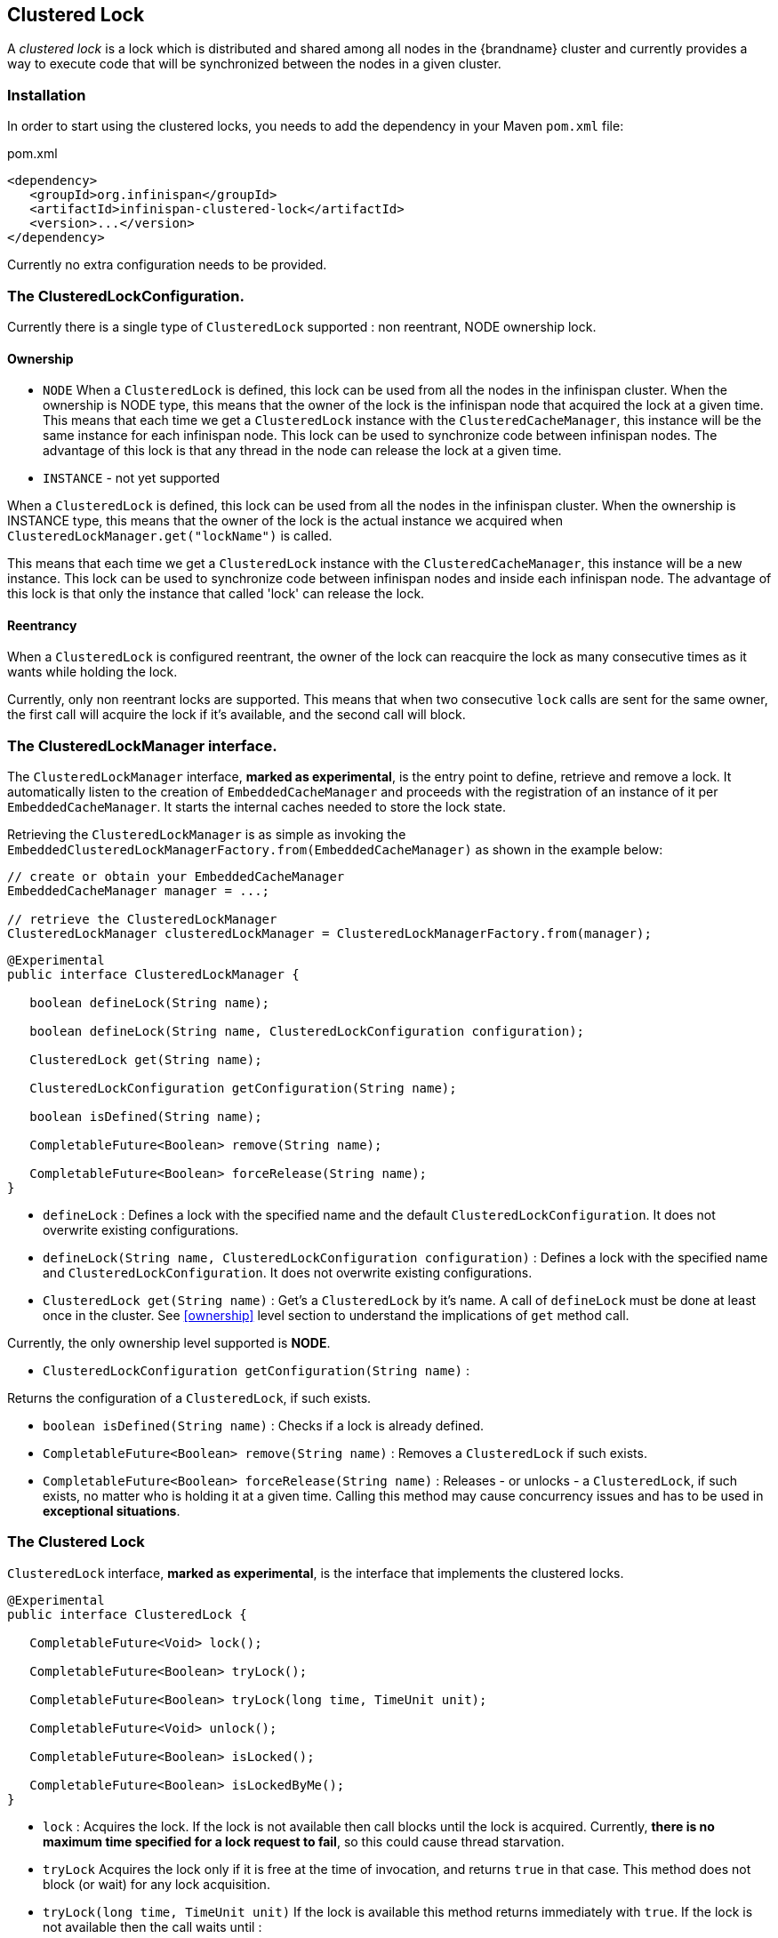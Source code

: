 == Clustered Lock

A _clustered lock_ is a lock which is distributed and shared among all nodes in the {brandname} cluster and currently provides a way to execute
code that will be synchronized between the nodes in a given cluster.

=== Installation

In order to start using the clustered locks, you needs to add the dependency in your Maven `pom.xml` file:

.pom.xml
[source,xml]
----
<dependency>
   <groupId>org.infinispan</groupId>
   <artifactId>infinispan-clustered-lock</artifactId>
   <version>...</version>
</dependency>
----

Currently no extra configuration needs to be provided.

=== The ClusteredLockConfiguration.

Currently there is a single type of `ClusteredLock` supported : non reentrant, NODE ownership lock.

==== [[ownership]]Ownership

* `NODE`
When a `ClusteredLock` is defined, this lock can be used from all the nodes in the infinispan cluster.
When the ownership is NODE type, this means that the owner of the lock is the infinispan node that acquired the lock
at a given time.
This means that each time we get a `ClusteredLock` instance with the `ClusteredCacheManager`, this instance will be the
same instance for each infinispan node.
This lock can be used to synchronize code between infinispan nodes. The advantage of this lock is that any thread in the
node can release the lock at a given time.

* `INSTANCE` - not yet supported

When a `ClusteredLock` is defined, this lock can be used from all the nodes in the infinispan cluster.
When the ownership is INSTANCE type, this means that the owner of the lock is the actual instance we acquired when
`ClusteredLockManager.get("lockName")` is called.

This means that each time we get a `ClusteredLock` instance with the `ClusteredCacheManager`, this instance will be
a new instance.
This lock can be used to synchronize code between infinispan nodes and inside each infinispan node.
The advantage of this lock is that only the instance that called 'lock' can release the lock.


==== Reentrancy

When a `ClusteredLock` is configured reentrant, the owner of the lock can reacquire the lock as many consecutive
times as it wants while holding the lock.

Currently, only non reentrant locks are supported. This means that when two consecutive `lock` calls are sent for the same
owner, the first call will acquire the lock if it's available, and the second call will block.


=== The ClusteredLockManager interface.

The `ClusteredLockManager` interface, *marked as experimental*, is the entry point to define, retrieve and remove a lock.
It automatically listen to the creation of `EmbeddedCacheManager` and proceeds with the registration  of an
instance of it per `EmbeddedCacheManager`.
It starts the internal caches needed to store the lock state.

Retrieving the `ClusteredLockManager` is as simple as invoking the `EmbeddedClusteredLockManagerFactory.from(EmbeddedCacheManager)`
as shown in the example below:

[source,java]
----
// create or obtain your EmbeddedCacheManager
EmbeddedCacheManager manager = ...;

// retrieve the ClusteredLockManager
ClusteredLockManager clusteredLockManager = ClusteredLockManagerFactory.from(manager);
----


[source,java]
----
@Experimental
public interface ClusteredLockManager {

   boolean defineLock(String name);

   boolean defineLock(String name, ClusteredLockConfiguration configuration);

   ClusteredLock get(String name);

   ClusteredLockConfiguration getConfiguration(String name);

   boolean isDefined(String name);

   CompletableFuture<Boolean> remove(String name);

   CompletableFuture<Boolean> forceRelease(String name);
}
----

* `defineLock` :
Defines a lock with the specified name and the default `ClusteredLockConfiguration`. It does not overwrite
existing configurations.

* `defineLock(String name, ClusteredLockConfiguration configuration)` :
Defines a lock with the specified name and `ClusteredLockConfiguration`. It does not overwrite existing
configurations.

* `ClusteredLock get(String name)` :
Get’s a `ClusteredLock` by it’s name. A call of `defineLock` must be done at least once in the cluster.
See <<ownership>> level section to understand the implications of `get` method call.

Currently, the only ownership level supported is *NODE*.

* `ClusteredLockConfiguration getConfiguration(String name)` :

Returns the configuration of a `ClusteredLock`, if such exists.

* `boolean isDefined(String name)` :
Checks if a lock is already defined.

* `CompletableFuture<Boolean> remove(String name)` :
Removes a `ClusteredLock` if such exists.

* `CompletableFuture<Boolean> forceRelease(String name)` :
Releases - or unlocks - a `ClusteredLock`, if such exists, no matter who is holding it at a given time.
Calling this method may cause concurrency issues and has to be used in *exceptional situations*.


=== The Clustered Lock

`ClusteredLock` interface, *marked as experimental*, is the interface that implements the clustered locks.

[source,java]
----
@Experimental
public interface ClusteredLock {

   CompletableFuture<Void> lock();

   CompletableFuture<Boolean> tryLock();

   CompletableFuture<Boolean> tryLock(long time, TimeUnit unit);

   CompletableFuture<Void> unlock();

   CompletableFuture<Boolean> isLocked();

   CompletableFuture<Boolean> isLockedByMe();
}

----

* `lock` :
Acquires the lock. If the lock is not available then call blocks until the lock is acquired.
Currently, *there is no maximum time specified for a lock request to fail*, so this could cause thread starvation.

* `tryLock`
Acquires the lock only if it is free at the time of invocation, and returns `true` in that case. This method does not
block (or wait) for any lock acquisition.

* `tryLock(long time, TimeUnit unit)`
If the lock is available this method returns immediately with `true`.
If the lock is not available then the call waits until :
   - The lock is acquired
   - The specified waiting time elapses

If the time is less than or equal to zero, the method will not wait at all.

* `unlock`

Releases the lock. Only the holder of the lock may release the lock.

* `isLocked`
Returns `true` when the lock is locked and `false` when the lock is released.

* `isLockedByMe`
Returns `true` when the lock is owned by the caller and `false` when the lock is owned by someone else or it's released.


==== Usage Examples

[source,java]
----
  EmbeddedCache cm = ...;
  ClusteredLockManager cclm = ClusteredLockManagerFactory.from(cm);

  lock.tryLock()
    .thenCompose(result -> {
       if (result) {
        try {
            // manipulate protected state
            } finally {
               return lock.unlock();
            }
       } else {
          // Do something else
       }
    });
 }
----